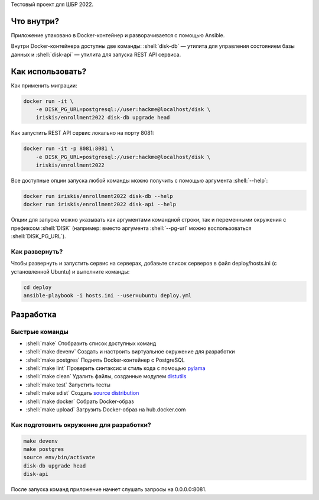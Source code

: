 .. role:: shell(code)
   :language: shell

Тестовый проект для ШБР 2022.

.. image:: https://github.com/iriskis/enrollment2022/workflows/CI/badge.svg?branch=master&event=push
    :target: https://github.com/iriskis/enrollment2022/actions?query=workflow%3ACI

Что внутри?
===========
Приложение упаковано в Docker-контейнер и разворачивается с помощью Ansible.

Внутри Docker-контейнера доступны две команды: :shell:`disk-db` — утилита
для управления состоянием базы данных и :shell:`disk-api` — утилита для 
запуска REST API сервиса.

Как использовать?
=================
Как применить миграции:

.. code-block:: shell

    docker run -it \
        -e DISK_PG_URL=postgresql://user:hackme@localhost/disk \
        iriskis/enrollment2022 disk-db upgrade head

Как запустить REST API сервис локально на порту 8081:

.. code-block:: shell

    docker run -it -p 8081:8081 \
        -e DISK_PG_URL=postgresql://user:hackme@localhost/disk \
        iriskis/enrollment2022

Все доступные опции запуска любой команды можно получить с помощью
аргумента :shell:`--help`:

.. code-block:: shell

    docker run iriskis/enrollment2022 disk-db --help
    docker run iriskis/enrollment2022 disk-api --help

Опции для запуска можно указывать как аргументами командной строки, так и
переменными окружения с префиксом :shell:`DISK` (например: вместо аргумента
:shell:`--pg-url` можно воспользоваться :shell:`DISK_PG_URL`).

Как развернуть?
---------------
Чтобы развернуть и запустить сервис на серверах, добавьте список серверов в файл
deploy/hosts.ini (с установленной Ubuntu) и выполните команды:

.. code-block:: shell

    cd deploy
    ansible-playbook -i hosts.ini --user=ubuntu deploy.yml

Разработка
==========

Быстрые команды
---------------
* :shell:`make` Отобразить список доступных команд
* :shell:`make devenv` Создать и настроить виртуальное окружение для разработки
* :shell:`make postgres` Поднять Docker-контейнер с PostgreSQL
* :shell:`make lint` Проверить синтаксис и стиль кода с помощью `pylama`_
* :shell:`make clean` Удалить файлы, созданные модулем `distutils`_
* :shell:`make test` Запустить тесты
* :shell:`make sdist` Создать `source distribution`_
* :shell:`make docker` Собрать Docker-образ
* :shell:`make upload` Загрузить Docker-образ на hub.docker.com

.. _pylama: https://github.com/klen/pylama
.. _distutils: https://docs.python.org/3/library/distutils.html
.. _source distribution: https://packaging.python.org/glossary/

Как подготовить окружение для разработки?
-----------------------------------------
.. code-block:: shell

    make devenv
    make postgres
    source env/bin/activate
    disk-db upgrade head
    disk-api

После запуска команд приложение начнет слушать запросы на 0.0.0.0:8081.
